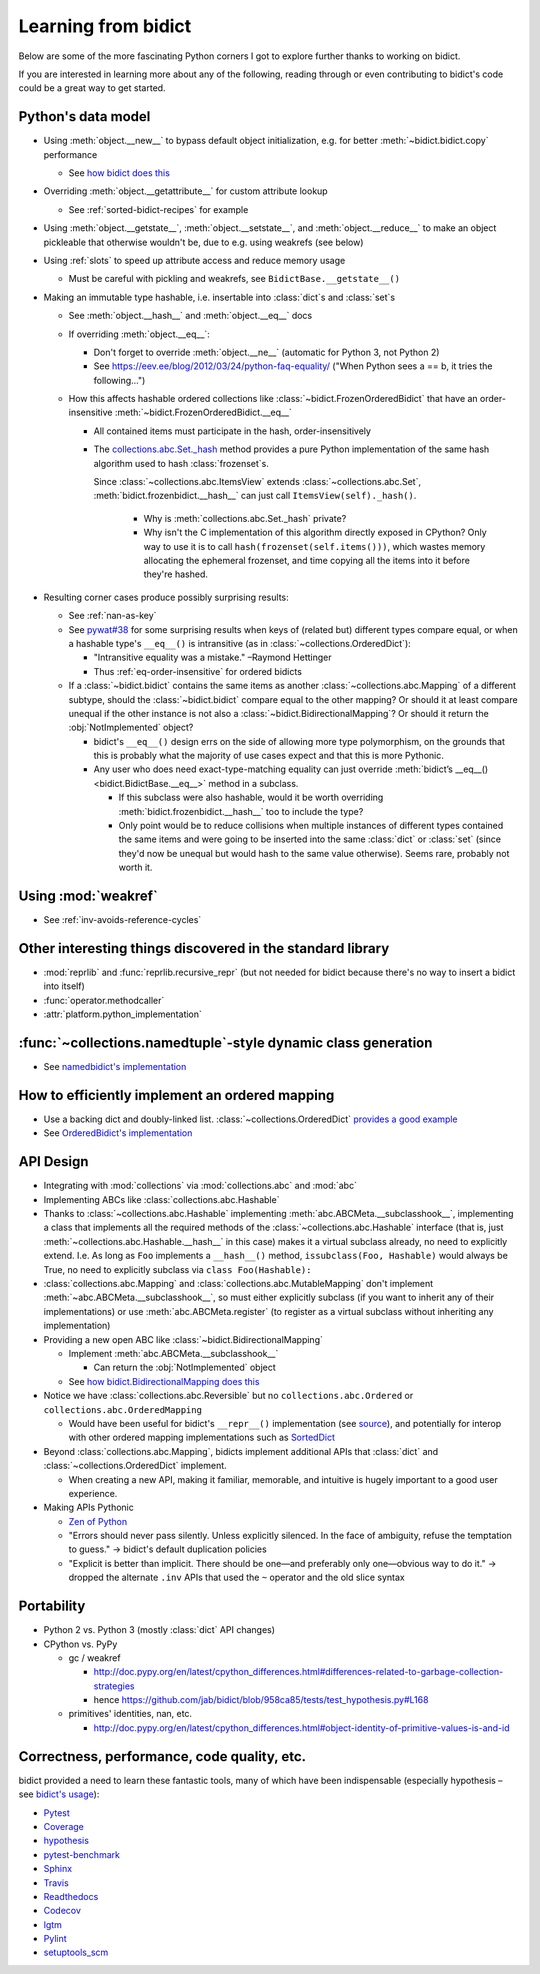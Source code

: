 Learning from bidict
--------------------

Below are some of the more fascinating Python corners
I got to explore further
thanks to working on bidict.

If you are interested in learning more about any of the following,
reading through or even contributing to bidict's code
could be a great way to get started.

.. todo::

   The following is just an outline.
   Expand and provide more references and examples.


Python's data model
===================

- Using :meth:`object.__new__` to bypass default object initialization,
  e.g. for better :meth:`~bidict.bidict.copy` performance

  - See `how bidict does this
    <https://github.com/jab/bidict/blob/958ca85/bidict/_frozen.py>`_

- Overriding :meth:`object.__getattribute__` for custom attribute lookup

  - See :ref:`sorted-bidict-recipes` for example

- Using
  :meth:`object.__getstate__`,
  :meth:`object.__setstate__`, and
  :meth:`object.__reduce__` to make an object pickleable
  that otherwise wouldn't be,
  due to e.g. using weakrefs (see below)

- Using :ref:`slots` to speed up attribute access and reduce memory usage

  - Must be careful with pickling and weakrefs, see ``BidictBase.__getstate__()``

- Making an immutable type hashable,
  i.e. insertable into :class:`dict`\s and :class:`set`\s

  - See :meth:`object.__hash__` and :meth:`object.__eq__` docs

  - If overriding :meth:`object.__eq__`:

    - Don't forget to override
      :meth:`object.__ne__` (automatic for Python 3, not Python 2)

    - See https://eev.ee/blog/2012/03/24/python-faq-equality/
      ("When Python sees a == b, it tries the following...")

  - How this affects hashable ordered collections
    like :class:`~bidict.FrozenOrderedBidict`
    that have an order-insensitive
    :meth:`~bidict.FrozenOrderedBidict.__eq__`

    - All contained items must participate in the hash,
      order-insensitively

    - The `collections.abc.Set._hash <https://github.com/python/cpython/blob/a0374d/Lib/_collections_abc.py#L521>`_
      method provides a pure Python implementation of the same hash algorithm
      used to hash :class:`frozenset`\s.

      Since :class:`~collections.abc.ItemsView` extends
      :class:`~collections.abc.Set`,
      :meth:`bidict.frozenbidict.__hash__`
      can just call ``ItemsView(self)._hash()``.

        - Why is :meth:`collections.abc.Set._hash` private?

        - Why isn't the C implementation of this algorithm directly exposed in
          CPython? Only way to use it is to call ``hash(frozenset(self.items()))``,
          which wastes memory allocating the ephemeral frozenset,
          and time copying all the items into it before they're hashed.

- Resulting corner cases produce possibly surprising results:

  - See :ref:`nan-as-key`

  - See
    `pywat#38 <https://github.com/cosmologicon/pywat/issues/38>`_
    for some surprising results when keys of
    (related but) different types compare equal,
    or when a hashable type's ``__eq__()`` is intransitive
    (as in :class:`~collections.OrderedDict`):

    - "Intransitive equality was a mistake." –Raymond Hettinger

    - Thus :ref:`eq-order-insensitive` for ordered bidicts

  - If a :class:`~bidict.bidict` contains the same items as another
    :class:`~collections.abc.Mapping` of a different subtype,
    should the :class:`~bidict.bidict` compare equal to the other mapping?
    Or should it at least compare unequal if the other instance is not
    also a :class:`~bidict.BidirectionalMapping`?
    Or should it return the :obj:`NotImplemented` object?

    - bidict's ``__eq__()`` design errs on the side of allowing more type polymorphism,
      on the grounds that this is probably what the majority of use cases expect and that this
      is more Pythonic.

    - Any user who does need exact-type-matching equality can just override
      :meth:`bidict’s __eq__() <bidict.BidictBase.__eq__>` method in a subclass.

      - If this subclass were also hashable, would it be worth overriding
        :meth:`bidict.frozenbidict.__hash__` too to include the type?

      - Only point would be to reduce collisions when multiple instances of different
        types contained the same items
        and were going to be inserted into the same :class:`dict` or :class:`set`
        (since they'd now be unequal but would hash to the same value otherwise).
        Seems rare, probably not worth it.


Using :mod:`weakref`
====================

- See :ref:`inv-avoids-reference-cycles`


Other interesting things discovered in the standard library
===========================================================

- :mod:`reprlib` and :func:`reprlib.recursive_repr`
  (but not needed for bidict because there's no way to insert a bidict into itself)
- :func:`operator.methodcaller`
- :attr:`platform.python_implementation`


:func:`~collections.namedtuple`-style dynamic class generation
==============================================================

- See `namedbidict's implementation
  <https://github.com/jab/bidict/blob/958ca85/bidict/_named.py>`_


How to efficiently implement an ordered mapping
===============================================

- Use a backing dict and doubly-linked list. :class:`~collections.OrderedDict`
  `provides a good example
  <https://github.com/python/cpython/blob/a0374d/Lib/collections/__init__.py#L71>`_

- See `OrderedBidict's implementation
  <https://github.com/jab/bidict/blob/958ca85/bidict/_ordered.py>`_


API Design
==========

- Integrating with :mod:`collections` via :mod:`collections.abc` and :mod:`abc`

- Implementing ABCs like :class:`collections.abc.Hashable`

- Thanks to :class:`~collections.abc.Hashable`
  implementing :meth:`abc.ABCMeta.__subclasshook__`,
  implementing a class that implements all the required methods of the
  :class:`~collections.abc.Hashable` interface
  (that is, just :meth:`~collections.abc.Hashable.__hash__` in this case)
  makes it a virtual subclass already, no need to explicitly extend.
  I.e. As long as ``Foo`` implements a ``__hash__()`` method,
  ``issubclass(Foo, Hashable)`` would always be True,
  no need to explicitly subclass via ``class Foo(Hashable):``

- :class:`collections.abc.Mapping` and
  :class:`collections.abc.MutableMapping`
  don't implement :meth:`~abc.ABCMeta.__subclasshook__`,
  so must either explicitly subclass
  (if you want to inherit any of their implementations)
  or use :meth:`abc.ABCMeta.register`
  (to register as a virtual subclass without inheriting any implementation)

- Providing a new open ABC like :class:`~bidict.BidirectionalMapping`

  - Implement :meth:`abc.ABCMeta.__subclasshook__`

    - Can return the :obj:`NotImplemented` object

  - See `how bidict.BidirectionalMapping does this
    <https://github.com/jab/bidict/blob/958ca85/bidict/_abc.py>`_

- Notice we have :class:`collections.abc.Reversible`
  but no ``collections.abc.Ordered`` or ``collections.abc.OrderedMapping``

  - Would have been useful for bidict's ``__repr__()`` implementation
    (see `source <https://github.com/jab/bidict/blob/958ca85/bidict/_frozen.py#L165>`_),
    and potentially for interop with other ordered mapping implementations
    such as `SortedDict <http://www.grantjenks.com/docs/sortedcontainers/sorteddict.html>`_

- Beyond :class:`collections.abc.Mapping`, bidicts implement additional APIs
  that :class:`dict` and :class:`~collections.OrderedDict` implement.

  - When creating a new API, making it familiar, memorable, and intuitive
    is hugely important to a good user experience.

- Making APIs Pythonic

  - `Zen of Python <https://www.python.org/dev/peps/pep-0020/>`_

  - "Errors should never pass silently.
    Unless explicitly silenced.
    In the face of ambiguity, refuse the temptation to guess."
    → bidict's default duplication policies

  - "Explicit is better than implicit.
    There should be one—and preferably only one—obvious way to do it."
    → dropped the alternate ``.inv`` APIs that used
    the ``~`` operator and the old slice syntax


Portability
===========

- Python 2 vs. Python 3 (mostly :class:`dict` API changes)

- CPython vs. PyPy

  - gc / weakref

    - http://doc.pypy.org/en/latest/cpython_differences.html#differences-related-to-garbage-collection-strategies
    - hence https://github.com/jab/bidict/blob/958ca85/tests/test_hypothesis.py#L168

  - primitives' identities, nan, etc.

    - http://doc.pypy.org/en/latest/cpython_differences.html#object-identity-of-primitive-values-is-and-id


Correctness, performance, code quality, etc.
============================================

bidict provided a need to learn these fantastic tools,
many of which have been indispensable
(especially hypothesis – see
`bidict's usage <https://github.com/jab/bidict/blob/958ca85/tests/test_hypothesis.py>`_):

-  `Pytest <https://docs.pytest.org/en/latest/>`_
-  `Coverage <http://coverage.readthedocs.io/en/latest/>`_
-  `hypothesis <http://hypothesis.readthedocs.io/en/latest/>`_
-  `pytest-benchmark <https://github.com/ionelmc/pytest-benchmark>`_
-  `Sphinx <http://www.sphinx-doc.org/en/stable/>`_
-  `Travis <https://travis-ci.org/>`_
-  `Readthedocs <http://bidict.readthedocs.io/en/latest/>`_
-  `Codecov <https://codecov.io>`_
-  `lgtm <http://lgtm.com/>`_
-  `Pylint <https://www.pylint.org/>`_
-  `setuptools_scm <https://github.com/pypa/setuptools_scm>`_
